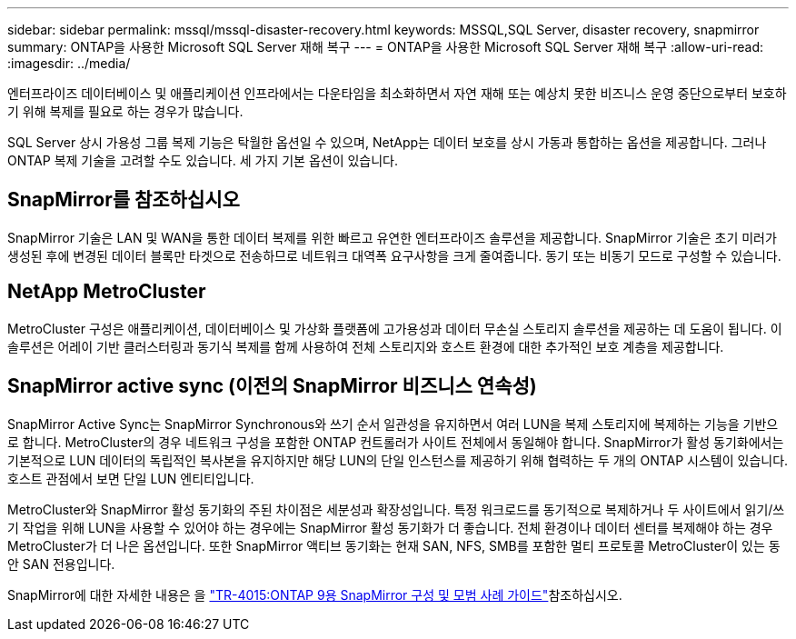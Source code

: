 ---
sidebar: sidebar 
permalink: mssql/mssql-disaster-recovery.html 
keywords: MSSQL,SQL Server, disaster recovery, snapmirror 
summary: ONTAP을 사용한 Microsoft SQL Server 재해 복구 
---
= ONTAP을 사용한 Microsoft SQL Server 재해 복구
:allow-uri-read: 
:imagesdir: ../media/


[role="lead"]
엔터프라이즈 데이터베이스 및 애플리케이션 인프라에서는 다운타임을 최소화하면서 자연 재해 또는 예상치 못한 비즈니스 운영 중단으로부터 보호하기 위해 복제를 필요로 하는 경우가 많습니다.

SQL Server 상시 가용성 그룹 복제 기능은 탁월한 옵션일 수 있으며, NetApp는 데이터 보호를 상시 가동과 통합하는 옵션을 제공합니다. 그러나 ONTAP 복제 기술을 고려할 수도 있습니다. 세 가지 기본 옵션이 있습니다.



== SnapMirror를 참조하십시오

SnapMirror 기술은 LAN 및 WAN을 통한 데이터 복제를 위한 빠르고 유연한 엔터프라이즈 솔루션을 제공합니다. SnapMirror 기술은 초기 미러가 생성된 후에 변경된 데이터 블록만 타겟으로 전송하므로 네트워크 대역폭 요구사항을 크게 줄여줍니다. 동기 또는 비동기 모드로 구성할 수 있습니다.



== NetApp MetroCluster

MetroCluster 구성은 애플리케이션, 데이터베이스 및 가상화 플랫폼에 고가용성과 데이터 무손실 스토리지 솔루션을 제공하는 데 도움이 됩니다. 이 솔루션은 어레이 기반 클러스터링과 동기식 복제를 함께 사용하여 전체 스토리지와 호스트 환경에 대한 추가적인 보호 계층을 제공합니다.



== SnapMirror active sync (이전의 SnapMirror 비즈니스 연속성)

SnapMirror Active Sync는 SnapMirror Synchronous와 쓰기 순서 일관성을 유지하면서 여러 LUN을 복제 스토리지에 복제하는 기능을 기반으로 합니다. MetroCluster의 경우 네트워크 구성을 포함한 ONTAP 컨트롤러가 사이트 전체에서 동일해야 합니다. SnapMirror가 활성 동기화에서는 기본적으로 LUN 데이터의 독립적인 복사본을 유지하지만 해당 LUN의 단일 인스턴스를 제공하기 위해 협력하는 두 개의 ONTAP 시스템이 있습니다. 호스트 관점에서 보면 단일 LUN 엔티티입니다.

MetroCluster와 SnapMirror 활성 동기화의 주된 차이점은 세분성과 확장성입니다. 특정 워크로드를 동기적으로 복제하거나 두 사이트에서 읽기/쓰기 작업을 위해 LUN을 사용할 수 있어야 하는 경우에는 SnapMirror 활성 동기화가 더 좋습니다. 전체 환경이나 데이터 센터를 복제해야 하는 경우 MetroCluster가 더 나은 옵션입니다. 또한 SnapMirror 액티브 동기화는 현재 SAN, NFS, SMB를 포함한 멀티 프로토콜 MetroCluster이 있는 동안 SAN 전용입니다.

SnapMirror에 대한 자세한 내용은 을 link:https://www.netapp.com/pdf.html?item=/media/17229-tr4015pdf.pdf["TR-4015:ONTAP 9용 SnapMirror 구성 및 모범 사례 가이드"^]참조하십시오.
